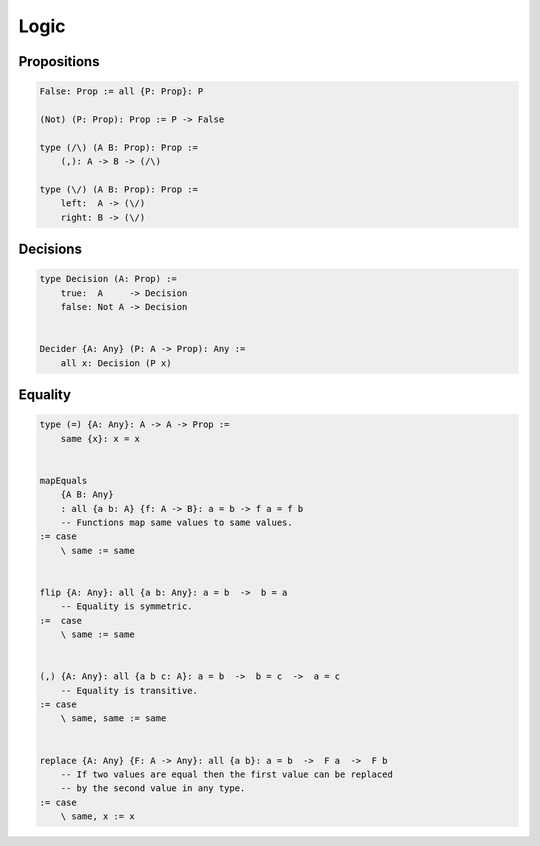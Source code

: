 ********************************************************************************
Logic
********************************************************************************





Propositions
================================================================================


.. code::

    False: Prop := all {P: Prop}: P

    (Not) (P: Prop): Prop := P -> False

    type (/\) (A B: Prop): Prop :=
        (,): A -> B -> (/\)

    type (\/) (A B: Prop): Prop :=
        left:  A -> (\/)
        right: B -> (\/)



Decisions
================================================================================

.. code::

    type Decision (A: Prop) :=
        true:  A     -> Decision
        false: Not A -> Decision


    Decider {A: Any} (P: A -> Prop): Any :=
        all x: Decision (P x)



Equality
================================================================================


.. code::

    type (=) {A: Any}: A -> A -> Prop :=
        same {x}: x = x


    mapEquals
        {A B: Any}
        : all {a b: A} {f: A -> B}: a = b -> f a = f b
        -- Functions map same values to same values.
    := case
        \ same := same


    flip {A: Any}: all {a b: Any}: a = b  ->  b = a
        -- Equality is symmetric.
    :=  case
        \ same := same


    (,) {A: Any}: all {a b c: A}: a = b  ->  b = c  ->  a = c
        -- Equality is transitive.
    := case
        \ same, same := same


    replace {A: Any} {F: A -> Any}: all {a b}: a = b  ->  F a  ->  F b
        -- If two values are equal then the first value can be replaced
        -- by the second value in any type.
    := case
        \ same, x := x
